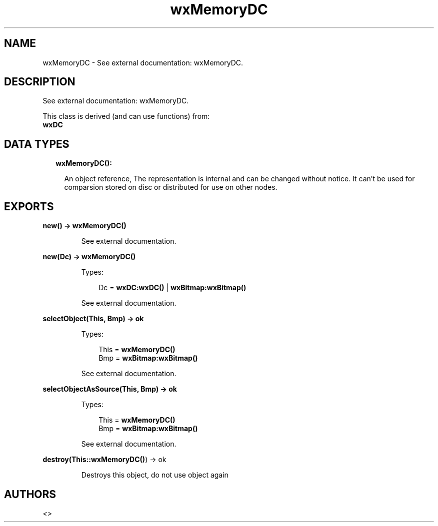 .TH wxMemoryDC 3 "wx 1.8" "" "Erlang Module Definition"
.SH NAME
wxMemoryDC \- See external documentation: wxMemoryDC.
.SH DESCRIPTION
.LP
See external documentation: wxMemoryDC\&.
.LP
This class is derived (and can use functions) from: 
.br
\fBwxDC\fR\& 
.SH "DATA TYPES"

.RS 2
.TP 2
.B
wxMemoryDC():

.RS 2
.LP
An object reference, The representation is internal and can be changed without notice\&. It can\&'t be used for comparsion stored on disc or distributed for use on other nodes\&.
.RE
.RE
.SH EXPORTS
.LP
.B
new() -> \fBwxMemoryDC()\fR\&
.br
.RS
.LP
See external documentation\&.
.RE
.LP
.B
new(Dc) -> \fBwxMemoryDC()\fR\&
.br
.RS
.LP
Types:

.RS 3
Dc = \fBwxDC:wxDC()\fR\& | \fBwxBitmap:wxBitmap()\fR\&
.br
.RE
.RE
.RS
.LP
See external documentation\&.
.RE
.LP
.B
selectObject(This, Bmp) -> ok
.br
.RS
.LP
Types:

.RS 3
This = \fBwxMemoryDC()\fR\&
.br
Bmp = \fBwxBitmap:wxBitmap()\fR\&
.br
.RE
.RE
.RS
.LP
See external documentation\&.
.RE
.LP
.B
selectObjectAsSource(This, Bmp) -> ok
.br
.RS
.LP
Types:

.RS 3
This = \fBwxMemoryDC()\fR\&
.br
Bmp = \fBwxBitmap:wxBitmap()\fR\&
.br
.RE
.RE
.RS
.LP
See external documentation\&.
.RE
.LP
.B
destroy(This::\fBwxMemoryDC()\fR\&) -> ok
.br
.RS
.LP
Destroys this object, do not use object again
.RE
.SH AUTHORS
.LP

.I
<>